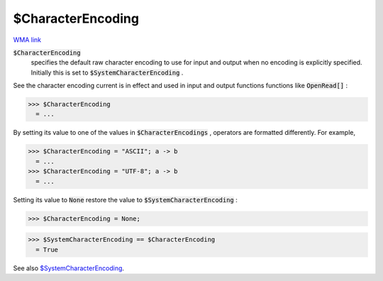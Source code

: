 $CharacterEncoding
==================

`WMA link <https://reference.wolfram.com/language/ref/$CharacterEncoding.html>`_


:code:`$CharacterEncoding`
    specifies the default raw character encoding to use for input and       output when no encoding is explicitly specified.       Initially this is set to :code:`$SystemCharacterEncoding` .





See the character encoding current is in effect and used in input and     output functions functions like :code:`OpenRead[]` :

>>> $CharacterEncoding
  = ...

By setting its value to one of the values in :code:`$CharacterEncodings` ,     operators are formatted differently. For example,

>>> $CharacterEncoding = "ASCII"; a -> b
  = ...
>>> $CharacterEncoding = "UTF-8"; a -> b
  = ...

Setting its value to :code:`None`  restore the value to     :code:`$SystemCharacterEncoding` :

>>> $CharacterEncoding = None;

>>> $SystemCharacterEncoding == $CharacterEncoding
  = True

See also `$SystemCharacterEncoding </doc/reference-of-built-in-symbols/atomic-elements-of-expressions/string-manipulation/$systemcharacterencoding/>`_.